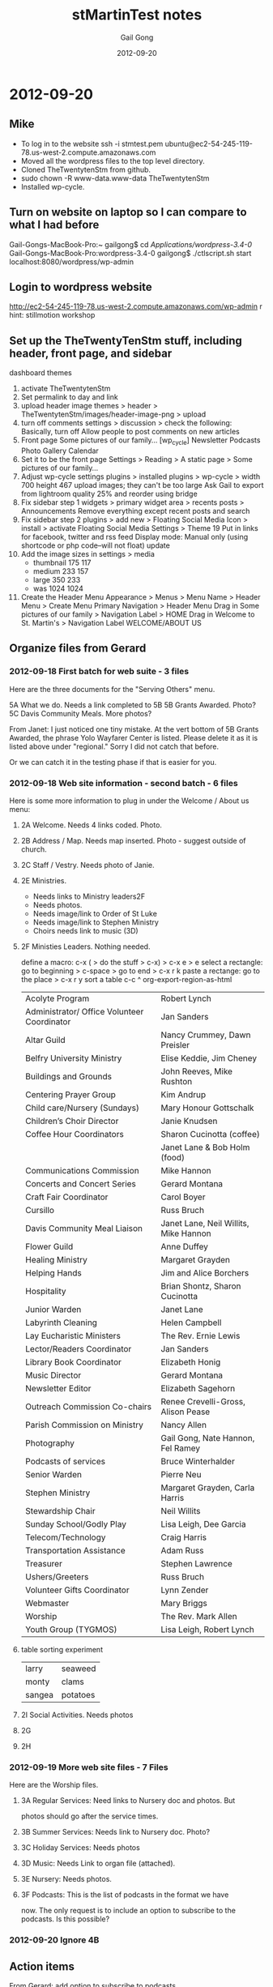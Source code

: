 #+TITLE: stMartinTest notes
#+AUTHOR: Gail Gong
#+DATE: 2012-09-20

#+LATEX_HEADER: \usepackage{amscd}
#+LATEX_HEADER: \usepackage{parskip}
#+LATEX_HEADER: \usepackage{amsmath}
#+LATEX_HEADER: \usepackage{multirow}
#+LATEX_HEADER: \usepackage[table]{xcolor}
#+LATEX_HEADER: \addtolength{\oddsidemargin}{-1.0in}
#+LATEX_HEADER: \addtolength{\evensidemargin}{-1.0in}
#+LATEX_HEADER: \addtolength{\textwidth}{2.0in}

#+LATEX_HEADER: \addtolength{\topmargin}{-1.5in}
#+LATEX_HEADER: \addtolength{\textheight}{2.3in}

#+STYLE:    <link rel="stylesheet" type="text/css" href="./html-skeleton.css" />
#+PROPERTY: session *R*
#+PROPERTY: cache no
#+PROPERTY: results output verbatim
#+PROPERTY: exports both
#+PROPERTY: tangle yes

# <<TOP>>


* 2012-09-20

** Mike
- To log in to the website
  ssh -i stmtest.pem ubuntu@ec2-54-245-119-78.us-west-2.compute.amazonaws.com
- Moved all the wordpress files to the top level directory.
- Cloned TheTwentytenStm from github.
- sudo chown -R www-data.www-data TheTwentytenStm
- Installed wp-cycle.

** Turn on website on laptop so I can compare to what I had before
Gail-Gongs-MacBook-Pro:~ gailgong$ cd /Applications/wordpress-3.4-0/
Gail-Gongs-MacBook-Pro:wordpress-3.4-0 gailgong$ ./ctlscript.sh start
localhost:8080/wordpress/wp-admin


** Login to wordpress website
http://ec2-54-245-119-78.us-west-2.compute.amazonaws.com/wp-admin
r
hint: stillmotion workshop


** Set up the TheTwentyTenStm stuff, including header, front page, and sidebar
dashboard
themes
0. activate TheTwentytenStm
1. Set permalink to day and link
2. upload header image
   themes > header > TheTwentytenStm/images/header-image-png > upload
3. turn off comments
   settings > discussion > check the following:
   Basically, turn off Allow people to post comments on new articles
4. Front page
   Some pictures of our family...
   [wp_cycle]
   Newsletter  Podcasts Photo Gallery Calendar
5. Set it to be the front page
   Settings > Reading > A static page > Some pictures of our family...
6. Adjust wp-cycle settings
   plugins > installed plugins > wp-cycle >
   width 700 height 467
   upload images; they can't be too large
   Ask Gail to export from lightroom quality 25% and reorder using bridge
7. Fix sidebar step 1
   widgets > primary widget area > recents posts > Announcements
   Remove everything except recent posts and search
8. Fix sidebar step 2
   plugins > add new > Floating Social Media Icon > install > activate
   Floating Social Media Settings > Theme 19
   Put in links for facebook, twitter and rss feed
   Display mode: Manual only (using shortcode or php code--will not
   float)
   update
9. Add the image sizes in settings > media
   - thumbnail 175 117
   - medium 233 157
   - large 350 233
   - was 1024 1024

10. Create the Header Menu
    Appearance > Menus >  Menu Name > Header Menu > Create Menu
    Primary Navigation > Header Menu
    Drag in Some pictures of our family > Navigation Label > HOME
    Drag in Welcome to St. Martin's > Navigation Label WELCOME/ABOUT US
** Organize files from Gerard

*** 2012-09-18 First batch for web suite - 3 files
Here are the three documents for the "Serving Others" menu.
 
5A What we do.  Needs a link completed to 5B
5B Grants Awarded.  Photo?
5C Davis Community Meals.  More photos?  

From Janet:
I just noticed one tiny mistake. At the vert bottom of 5B Grants
Awarded, the phrase Yolo Wayfarer Center is listed. Please delete it
as it is listed above under "regional." Sorry I did not catch that
before. 

Or we can catch it in the testing phase if that is easier for you.

*** 2012-09-18 Web site information - second batch - 6 files
Here is some more information to plug in under the Welcome / About us menu:
 
**** 2A Welcome.  Needs 4 links coded.  Photo.
  [[./../photos/website-2012-06/mark-birthday-prayer-pentecost-02-2012.jpg]]

  [[./../photos/website-2012-07/mark-sermon-03-pentecost-08-2012.jpg]]

**** 2B Address / Map.  Needs map inserted.  Photo - suggest outside of church.
**** 2C Staff / Vestry.  Needs photo of Janie.
**** 2E Ministries. 
  - Needs links to Ministry leaders2F  
  - Needs photos.
  - Needs image/link to Order of St Luke
  - Needs image/link to Stephen Ministry
  - Choirs needs link to music (3D)
  
**** 2F Ministies Leaders.  Nothing needed.  
define a macro: c-x ( > do the stuff > c-x) > c-x e > e
select a rectangle: go to beginning > c-space > go to end > c-x r k
paste a rectange: go to the place > c-x r y
sort a table c-c ^
org-export-region-as-html 

| Acolyte Program                             | Robert Lynch                          |
| Administrator/ Office Volunteer Coordinator | Jan Sanders                           |
| Altar Guild                                 | Nancy Crummey, Dawn Preisler          |
| Belfry University Ministry                  | Elise Keddie, Jim Cheney              |
| Buildings and Grounds                       | John Reeves, Mike Rushton             |
| Centering Prayer Group                      | Kim Andrup                            |
| Child care/Nursery (Sundays)                | Mary Honour Gottschalk                |
| Children’s Choir Director                   | Janie Knudsen                         |
| Coffee Hour Coordinators                    | Sharon Cucinotta (coffee)             |
|                                             | Janet Lane & Bob Holm (food)          |
| Communications Commission                   | Mike Hannon                           |
| Concerts and Concert Series                 | Gerard Montana                        |
| Craft Fair Coordinator                      | Carol Boyer                           |
| Cursillo                                    | Russ Bruch                            |
| Davis Community Meal Liaison                | Janet Lane, Neil Willits, Mike Hannon |
| Flower Guild                                | Anne Duffey                           |
| Healing Ministry                            | Margaret Grayden                      |
| Helping Hands                               | Jim and Alice Borchers                |
| Hospitality                                 | Brian Shontz, Sharon Cucinotta        |
| Junior Warden                               | Janet Lane                            |
| Labyrinth Cleaning                          | Helen Campbell                        |
| Lay Eucharistic Ministers                   | The Rev. Ernie Lewis                  |
| Lector/Readers Coordinator                  | Jan Sanders                           |
| Library Book Coordinator                    | Elizabeth Honig                       |
| Music Director                              | Gerard Montana                        |
| Newsletter Editor                           | Elizabeth Sagehorn                    |
| Outreach Commission Co-chairs               | Renee Crevelli-Gross, Alison Pease    |
| Parish Commission on Ministry               | Nancy Allen                           |
| Photography                                 | Gail Gong, Nate Hannon, Fel Ramey     |
| Podcasts of services                        | Bruce Winterhalder                    |
| Senior Warden                               | Pierre Neu                            |
| Stephen Ministry                            | Margaret Grayden, Carla Harris        |
| Stewardship Chair                           | Neil Willits                          |
| Sunday School/Godly Play                    | Lisa Leigh, Dee Garcia                |
| Telecom/Technology                          | Craig Harris                          |
| Transportation Assistance                   | Adam Russ                             |
| Treasurer                                   | Stephen Lawrence                      |
| Ushers/Greeters                             | Russ Bruch                            |
| Volunteer Gifts Coordinator                 | Lynn Zender                           |
| Webmaster                                   | Mary Briggs                           |
| Worship                                     | The Rev. Mark Allen                   |
| Youth Group (TYGMOS)                        | Lisa Leigh, Robert Lynch              |

**** table sorting experiment

| larry  | seaweed  |
| monty  | clams    |
| sangea | potatoes |

**** 2I  Social Activities.  Needs photos
 
**** 2G
**** 2H


*** 2012-09-19 More web site files - 7 Files
Here are the Worship files. 
 
**** 3A  Regular Services: Need links to Nursery doc and photos.  But
      photos should go after the service times.  
**** 3B  Summer Services: Needs link to Nursery doc.  Photo?
**** 3C  Holiday Services: Needs photos
**** 3D  Music:  Needs Link to organ file (attached).
**** 3E  Nursery:  Needs photos.
**** 3F  Podcasts:  This is the list of podcasts in the format we have
  now.  The only request is to include an option to subscribe to the
  podcasts.  Is this possible? 

*** 2012-09-20 Ignore 4B
 
** Action items
From Gerard: add option to subscribe to podcasts.

